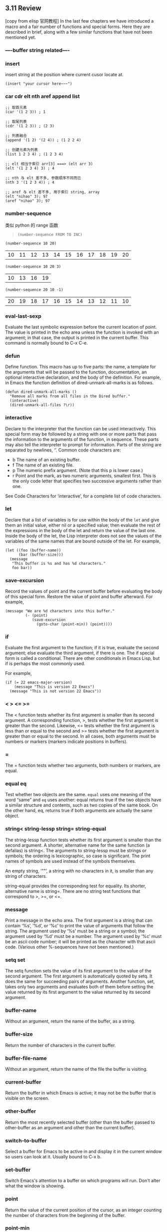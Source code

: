 ** 3.11 Review

[copy from elisp 官网教程]
In the last few chapters we have introduced a macro and a fair number of
functions and special forms. Here they are described in brief, along with a few
similar functions that have not been mentioned yet.
*** ----buffer string related----
*** insert
    insert string at the position where current cusor locate at.
    #+BEGIN_SRC elisp
    (insert "your cursor here~~~")
    #+END_SRC
*** car cdr elt nth aref append list
#+BEGIN_SRC elisp
  ;; 取首元素
  (car '(1 2 3)) ; 1

  ;; 取尾列表
  (cdr '(1 2 3)) ; (2 3)

  ;; 列表融合
  (append '(1 2) '(2 4)) ; (1 2 2 4)

  ;; 创建元素为列表
  (list 1 2 3 4) ; (1 2 3 4)

  ;; elt 相当于索引 arr[3] ===> (elt arr 3)
  (elt '(1 2 3 4) 3) ; 4

  ;; nth 与 elt 差不多, 参数顺序不同而已
  (nth 3 '(1 2 3 4)) ; 4

  ;; aref 与 elt 差不多, 用于索引 string, array
  (elt "nihao" 3); 97
  (aref "nihao" 3); 97
#+END_SRC
*** number-sequence
    类似 python 的 range 函数
    #+BEGIN_QUOTE
    ~(number-sequence FROM TO INC)~
    #+END_QUOTE

    #+BEGIN_SRC elisp
    (number-sequence 10 20)
    #+END_SRC

    #+RESULTS:
    | 10 | 11 | 12 | 13 | 14 | 15 | 16 | 17 | 18 | 19 | 20 |


    #+BEGIN_SRC elisp
    (number-sequence 10 20 3)
    #+END_SRC

    #+RESULTS:
    | 10 | 13 | 16 | 19 |


    #+BEGIN_SRC elisp
    (number-sequence 20 10 -1)
    #+END_SRC

    #+RESULTS:
    | 20 | 19 | 18 | 17 | 16 | 15 | 14 | 13 | 12 | 11 | 10 |

*** eval-last-sexp
Evaluate the last symbolic expression before the current location of point. The
value is printed in the echo area unless the function is invoked with an
argument; in that case, the output is printed in the current buffer. This
command is normally bound to C-x C-e.

*** defun
Define function. This macro has up to five parts: the name, a template for the
arguments that will be passed to the function, documentation, an optional
interactive declaration, and the body of the definition. For example, in Emacs
the function definition of dired-unmark-all-marks is as follows.

#+BEGIN_SRC elisp
          (defun dired-unmark-all-marks ()
            "Remove all marks from all files in the Dired buffer."
            (interactive)
            (dired-unmark-all-files ?\r))
#+END_SRC

*** interactive
Declare to the interpreter that the function can be used interactively. This
special form may be followed by a string with one or more parts that pass the
information to the arguments of the function, in sequence. These parts may also
tell the interpreter to prompt for information. Parts of the string are
separated by newlines, ‘\n’. Common code characters are:

- b The name of an existing buffer.
- f The name of an existing file.
- p The numeric prefix argument. (Note that this p is lower case.)
- r Point and the mark, as two numeric arguments, smallest first. This is the
  only code letter that specifies two successive arguments rather than one.

See Code Characters for ‘interactive’, for a complete list of code characters.

*** let
Declare that a list of variables is for use within the body of the ~let~ and
give them an initial value, either nil or a specified value; then evaluate the
rest of the expressions in the body of the let and return the value of the last
one. Inside the body of the let, the Lisp interpreter does not see the values of
the variables of the same names that are bound outside of the let. For example,

#+BEGIN_SRC elisp
          (let ((foo (buffer-name))
                (bar (buffer-size)))
            (message
             "This buffer is %s and has %d characters."
             foo bar))
#+END_SRC

#+RESULTS:
: This buffer is some useful elisp fn.org and has 16811 characters.

*** save-excursion
Record the values of point and the current buffer before evaluating the body of
this special form. Restore the value of point and buffer afterward. For example,

#+BEGIN_SRC elisp
          (message "We are %d characters into this buffer."
                   (- (point)
                      (save-excursion
                        (goto-char (point-min)) (point))))
#+END_SRC

*** if
Evaluate the first argument to the function; if it is true, evaluate the second
argument; else evaluate the third argument, if there is one. The if special form
is called a conditional. There are other conditionals in Emacs Lisp, but if is
perhaps the most commonly used.

For example,

#+BEGIN_SRC elisp
          (if (= 22 emacs-major-version)
              (message "This is version 22 Emacs")
            (message "This is not version 22 Emacs"))
#+END_SRC

*** <  >  <=  >=
The < function tests whether its first argument is smaller than its second
argument. A corresponding function, >, tests whether the first argument is
greater than the second. Likewise, <= tests whether the first argument is less
than or equal to the second and >= tests whether the first argument is greater
than or equal to the second. In all cases, both arguments must be numbers or
markers (markers indicate positions in buffers).

*** =

The = function tests whether two arguments, both numbers or markers, are equal.

*** equal  eq
Test whether two objects are the same. ~equal~ uses one meaning of the word
“same” and ~eq~ uses another: equal returns true if the two objects have a
similar structure and contents, such as two copies of the same book. On the
other hand, eq, returns true if both arguments are actually the same object.

*** string<  string-lessp  string=  string-equal
The string-lessp function tests whether its first argument is smaller than the
second argument. A shorter, alternative name for the same function (a defalias)
is string<. The arguments to string-lessp must be strings or symbols; the
ordering is lexicographic, so case is significant. The print names of symbols
are used instead of the symbols themselves.

An empty string, ‘""’, a string with no characters in it, is smaller than any
string of characters.

string-equal provides the corresponding test for equality. Its shorter,
alternative name is string=. There are no string test functions that correspond
to >, >=, or <=.

*** message
Print a message in the echo area. The first argument is a string that can
contain ‘%s’, ‘%d’, or ‘%c’ to print the value of arguments that follow
the string. The argument used by ‘%s’ must be a string or a symbol; the
argument used by ‘%d’ must be a number. The argument used by ‘%c’ must be an
ascii code number; it will be printed as the character with that ascii code.
(Various other %-sequences have not been mentioned.)
*** setq  set
The setq function sets the value of its first argument to the value of the
second argument. The first argument is automatically quoted by setq. It does the
same for succeeding pairs of arguments. Another function, set, takes only two
arguments and evaluates both of them before setting the value returned by its
first argument to the value returned by its second argument.

*** buffer-name
Without an argument, return the name of the buffer, as a string.
*** buffer-size
Return the number of characters in the current buffer.
*** buffer-file-name
Without an argument, return the name of the file the buffer is visiting.
*** current-buffer
Return the buffer in which Emacs is active; it may not be the buffer that is visible on the screen.
*** other-buffer
Return the most recently selected buffer (other than the buffer passed to
other-buffer as an argument and other than the current buffer).
*** switch-to-buffer
Select a buffer for Emacs to be active in and display it in the current window
so users can look at it. Usually bound to C-x b.
*** set-buffer
Switch Emacs's attention to a buffer on which programs will run. Don't alter
what the window is showing.
*** point
Return the value of the current position of the cursor, as an integer counting
the number of characters from the beginning of the buffer.
*** point-min
Return the minimum permissible value of point in the current buffer. This is 1,
unless narrowing is in effect.
*** point-max
Return the value of the maximum permissible value of point in the current
buffer. This is the end of the buffer, unless narrowing is in effect.

** elisp snippets
#+BEGIN_SRC elisp
  ;; if or not identical content of two string
  (string= "abc" "abc")

  ;; chars concatenate to string
  ;; emacs 中表示 char 不是用 'xxx' 而是用 ?xxx
  (string ?l ?b ?c ?.)

  ;; define variable and initial value
  (setq count 1)

  ;; print somthing in elisp
  ;; message 只能打印字符串
  ;; print 可以用来打印对象/变量
  (message "你好")
  (print buf)
#+END_SRC


#+BEGIN_SRC elisp
;; use to produce org file, named in order of number.
(while (< count 24)
  (find-file (concat "ML_UCB_CS189_lec"
                     (number-to-string (+ count 1))
                     ".org"))
  (setq count (1+ count)))
#+END_SRC

#+BEGIN_SRC elisp
;; There are a number of macros called with-SOMETHING to execute code with
;; different settings (such as the current buffer) and restore the settings when
;; the code exits (for any reason, whether it's normal exit or an exception).
(with-current-buffer "current_buffer_name.el"
  (goto-char 42)
  (insert "hello"))

;; 注意这里是 buffer 全名, 也就是通过 spc b b 或者 spc b i 所看到的名字
;; 对于同名文件而言, buffer_name = file_name + "<directory_name>"
(with-current-buffer "xxx.el<UCB_CS189_Intro2ML>"
  (goto-char 42)
  (insert "hello"))
#+END_SRC


#+BEGIN_SRC elisp
;; 寻找某个文件,并返回其 buffer
;; find-file-noselect 函数接受文件名参数; 返回该文件的 buffer
;; 注意理解 emacs 中 file 与 buffer 的关系:
;; file 是内容, buffer 是盛放内容的容器,也可以理解为内容的缓存.
(setq buf (find-file-noselect "yiddi.org"))

#+END_SRC

#+BEGIN_SRC elisp
(when buf
  (goto-char 0)
  (insert "hello"))

(append-to-file "hello" 0 "yiddi.org")

(f-write-text "some string" 'utf-8 "yiddi.org")

#+END_SRC


#+BEGIN_SRC elisp
;; >>>>>>>>>>>>>>>>>>>>>>>>>>>>>>>>>>
(setq orgheader "\#+TITLE:       lec-01 Regression case study\n\#+AUTHOR:      yiddi\n\#+EMAIL:       yiddishkop\@gmail.com\n\#+DATE:        2017-06-22 五\n\#+URI:         /blog/%y/%m/%d/LiHongYi_ML_lec01_regression\n\#+TAGS:        ml, dl\n\#+LANGUAGE:    en\n\#+OPTIONS:     H:3 num:nil \\n:nil ::t |:t ^:nil -:nil f:t *:t <:t\n")

(setq count 1)
(while (< count 24)
  (set-buffer (find-file-noselect
               (concat "ML_UCB_CS189_lec"
                       (number-to-string count)
                       ".org")))
  (goto-char 0)
  (insert orgheader)
  (setq count (1+ count))
  )
;; <<<<<<<<<<<<<<<<<<<<<<<<<<<<<<<<<<

#+END_SRC

#+BEGIN_SRC elisp
(progn
  (set-buffer (find-file-noselect "yiddi.org"))
  (goto-char 0)
  (insert orgheader))

#+END_SRC

#+BEGIN_SRC elisp
(setq dddstring (with-temp-buffer
                  (insert-file-contents "dd.txt")
                  (buffer-string)))
#+END_SRC


#+BEGIN_SRC elisp
;; example of printing to a temp buffer
;; prints all file path ending in html

(require 'find-lisp)
(with-output-to-temp-buffer "*my output*"
  (mapc
   (lambda (x)
     (print x))
   (find-lisp-find-files
    "/home/xah/web/ergoemacs_org/emacs/"
    "\\.html$"))
  (switch-to-buffer "*my output*"))

#+END_SRC

** Elisp: Property List, 相当于 字典(键值对)

[copy from ego elisp]

By Xah Lee. Date: 2016-09-15. Last updated: 2017-06-17.

*** What's Property List

Property list (in short, plist) is a list, but to be interpreted as list of
pairs, like this:

#+BEGIN_QUOTE
  '(key1 val1 key2 val2 …)

  *Key should be lisp symbols, value can be any lisp object*.
#+END_QUOTE


Property list is not supposed to have duplicate keys, and should always have
even length.

*** Use of Property List
Property List is used as a simplest form of key/value pairs. For example, for
less than 50 items.

Property list is just a normal list. There's no dedicated function to lookup by
value as alist can.

Property list is used extensively in emacs.

The 2 major use of property list are:

Symbol's property list. Each symbol, is associated with a property list. Used
primarily to store info related to the symbol, such as compiler info, but can be
anything. Text Properties. Any character or string in a buffer, can have a
property list, used to store color, special keyboard shortcut, etc. [see Elisp:
Text Properties] Property list isn't a generic data structure. If you have for
example more than 100 items, you probably should use alist instead.

*** plist-get plist-member
When accessing property list, existence of key is checked with eq.

Here are generic functions for plist.

#+BEGIN_EXAMPLE
plist-get : 按照某个 key 索引 value
语法: (plist-get <property list obj> <key>) =return=> <value>

plist-member : 判断 plist 中是否含有该 key
语法: (plist-member <property list obj> <key>) =return=> <boolean>
#+END_EXAMPLE


#+BEGIN_SRC elisp
;; get a value of a key in property list
(plist-get '(x 1 y 2) 'y) ; 2

;; non existent key returns nil
(plist-get '(x 1 y 2) 'b) ; nil
Set a key's value:

(setq xx '(a 1 b 2))

;; set value to a existing key
(setq xx
      (plist-put xx 'b 3))
;; must use setq, because plist-put works by return value

(plist-get xx 'b) ; 3

;; set value to new key
(setq xx
      (plist-put xx 'd 3))

(plist-get xx 'd) ; 3
check if a key exist:

(setq xx '(a 1 b 2))

;; check if a key exist
(plist-member xx 'b)
#+END_SRC

** Elisp: Map / Loop Thru List / Vector
By Xah Lee. Date: 2016-08-30. Last updated: 2016-10-31.

*** Map: mapcar

Typical way to go thru a sequence is using mapcar. Note that it returns a list,
even if input is a vector. [see Elisp: Sequence: List, Array]

#+BEGIN_QUOTE
~(mapcar FUNCTION SEQUENCE)~

→ Apply FUNCTION to each element of SEQUENCE, and make a list of the results.
The result is a list, with same length as SEQUENCE. SEQUENCE may be a list, a
vector, a bool-vector, or a string.
#+END_QUOTE

#+BEGIN_SRC elisp
  ;; add 1 to each vector element
  (mapcar '1+ [3 4 5] ) ; (4 5 6)

  ;; add one to each list element
  (mapcar '1+ '(3 4 5)) ; (4 5 6)
#+END_SRC

~1+~ is a lisp function. It adds 1 to argument and returns it. For example,
(1+ 2) returns 3.

#+BEGIN_QUOTE
To use a function in mapcar, you need to quote the function's name.

1+ is a function, so we quote it and have '1+ or (quote 1+)
#+END_QUOTE

Here's another example.

#+BEGIN_SRC elisp
; take the 1st element of each
(mapcar 'car '((1 2) (3 4) (5 6))) ; (1 3 5)
#+END_SRC

list and vector are sequence

In emacs lisp, list and vector types are both considered sequences.

Many functions work with sequences. (that is, argument can be list or vector)

*** mapcar with lambda
mapcar is most commonly used with lambda. Here's a example:

#+BEGIN_SRC elisp
  ;; get first element of each row
  (mapcar
   (lambda (x) (elt x 0)); fn to handle sequence
   [[1 2] [3 4]]; sequence
   ); ⇒ (1 3)
#+END_SRC
lambda means function, often known as “anonymous function”. It let you define
a function in the middle of your code.

The form is ~(lambda (args) body)~.

For example, ~(lambda (x y) (+ x y))~ is a function that takes two arguments, x
and y, and returns their sum.

More examples with lambda:

#+BEGIN_SRC elisp
  ; add one to each list member
  (mapcar
   (lambda (x) (+ x 1))
   (list 1 2 3 4)
  ) ; (2 3 4 5)

  ;; take the 2nd element of each
  (mapcar (lambda (x) (nth 1 x))
          '((1 2) (3 4) (5 6))) ; (2 4 6)
#+END_SRC

*** mapc
If you don't need map to return the sequence, use mapc.

#+BEGIN_QUOTE
mapc → like mapcar, but returns nil.
#+END_QUOTE

#+BEGIN_SRC elisp
  ;; apply a file processing function to a list of files
  (mapc 'my-update-html-footer
        (list
         "~/web/file1.html"
         "~/web/file2.html"
         "~/web/file3.html"
         ))

  ;; example of mapc on vector
  (mapc
   (lambda (x)
     (insert (number-to-string (aref x 0))))
   [[1 2] [3 4]] )

  ;; insert first element of each row into buffer
  ;; (it inserts 13)
  ;; returns nil
#+END_SRC

*** dolist
#+BEGIN_QUOTE
~(dolist (VAR LIST) BODY)~
获取从[xxxx]获取[值],并应用在

~(dolist (VAR LIST) BODY)~
→ Loop over a list. Evaluate BODY with VAR bound to each element from LIST,
returns nil.

~(dolist (VAR LIST RESULT) BODY)~
→ returns RESULT.
#+END_QUOTE


#+BEGIN_EXAMPLE
          each time give a value
          +-----<----+
          |          |
          v          |
(dolist (VAR       LIST)          BODY)
          |                        ^
          |                        |
          +----->--------->--------+
          var will be used in body to
          compute sth

#+END_EXAMPLE


#+BEGIN_SRC elisp
(let (
      (xlist (number-sequence 97 122)) ;; list 97 to 122
      )
  (dolist (n xlist) (insert n)))
;; inserts
;; abcdefghijklmnopqrstuvwxyz
#+END_SRC

The major difference between ~dolist~ and ~mapc~ is that dolist uses expression,
mapc uses a function. Also, dolist work with list only, mapc works with list and
vectors.

*** dotimes
dotimes is useful when you want to go thru a list by a increasing index.

#+BEGIN_QUOTE
~(dotimes (VAR COUNT) BODY …)~

→ Loop a certain number of times. Evaluate BODY with VAR bound to successive
integers running from 0, inclusive, to COUNT, exclusive. Returns nil

~(dotimes (VAR COUNT RESULT) BODY …)~

→ After loop, evaluate RESULT to get the return value.
#+END_QUOTE

#+BEGIN_SRC elisp
(dotimes (i 4)
  (insert (number-to-string i)))
;; inserts "0123", returns nil
(let ((v [3 4 5]))
  (dotimes (i (length v))
    (insert
     (number-to-string
      (elt v i))))) ; inserts 345
#+END_SRC

*** while Loop
Another common form to loop thru a list is using the while function. In each
iteration, pop is used to reduce the list.

#+BEGIN_SRC elisp
(let ((mylist '(a b c)))
  (while mylist
    (message "%s" (pop mylist))
    (sleep-for 1)))
#+END_SRC

Example with vector:

#+BEGIN_SRC elisp
(setq v [3 4 5])
(setq i 0)

(while (< i (length v))
  (insert (format "%d" (elt v i)))
  (setq i (1+ i))) ; inserts "345"
#+END_SRC
